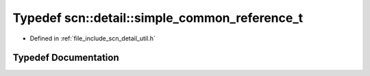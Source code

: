 .. _exhale_typedef_namespacescn_1_1detail_1a53bd977a16c3a7c189ef8944c6e0e82a:

Typedef scn::detail::simple_common_reference_t
==============================================

- Defined in :ref:`file_include_scn_detail_util.h`


Typedef Documentation
---------------------


.. doxygentypedef:: scn::detail::simple_common_reference_t
